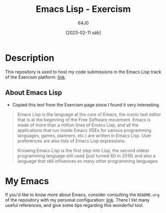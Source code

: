#+TITLE: Emacs Lisp - Exercism
#+AUTHOR: 64J0
#+DATE: [2023-02-11 sáb]

* Description

This repository is used to host my code submissions in the Emacs Lisp track of
the Exercism platform: [[https://exercism.org/tracks/emacs-lisp][link]].

** About Emacs Lisp

+ Copied this text from the Exercism page since I found it very interesting.

#+BEGIN_QUOTE
Emacs Lisp is the language at the core of Emacs, the iconic text editor that is
at the beginning of the Free Software movement. Emacs is made of more than a
million lines of Emacs Lisp, and all the applications that run inside Emacs
(IDEs for various programming languages, games, planners, etc.) are written in
Emacs Lisp. User preferences are also lists of Emacs Lisp expressions.

Knowing Emacs Lisp is the first step into Lisp, the second oldest programming
language still used (just turned 60 in 2018) and also a language that still
influences so many other programming languages.
#+END_QUOTE

* My Emacs

If you'd like to know more about Emacs, consider consulting the ~README.org~ of
the repository with my personal configuration: [[https://github.com/64J0/Emacs-config][link]]. There I list many useful
references, and give some tips regarding this wonderful tool.
